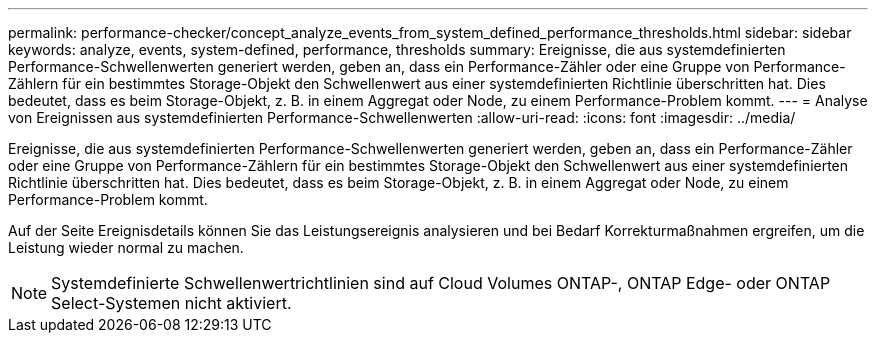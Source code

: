 ---
permalink: performance-checker/concept_analyze_events_from_system_defined_performance_thresholds.html 
sidebar: sidebar 
keywords: analyze, events, system-defined, performance, thresholds 
summary: Ereignisse, die aus systemdefinierten Performance-Schwellenwerten generiert werden, geben an, dass ein Performance-Zähler oder eine Gruppe von Performance-Zählern für ein bestimmtes Storage-Objekt den Schwellenwert aus einer systemdefinierten Richtlinie überschritten hat. Dies bedeutet, dass es beim Storage-Objekt, z. B. in einem Aggregat oder Node, zu einem Performance-Problem kommt. 
---
= Analyse von Ereignissen aus systemdefinierten Performance-Schwellenwerten
:allow-uri-read: 
:icons: font
:imagesdir: ../media/


[role="lead"]
Ereignisse, die aus systemdefinierten Performance-Schwellenwerten generiert werden, geben an, dass ein Performance-Zähler oder eine Gruppe von Performance-Zählern für ein bestimmtes Storage-Objekt den Schwellenwert aus einer systemdefinierten Richtlinie überschritten hat. Dies bedeutet, dass es beim Storage-Objekt, z. B. in einem Aggregat oder Node, zu einem Performance-Problem kommt.

Auf der Seite Ereignisdetails können Sie das Leistungsereignis analysieren und bei Bedarf Korrekturmaßnahmen ergreifen, um die Leistung wieder normal zu machen.

[NOTE]
====
Systemdefinierte Schwellenwertrichtlinien sind auf Cloud Volumes ONTAP-, ONTAP Edge- oder ONTAP Select-Systemen nicht aktiviert.

====